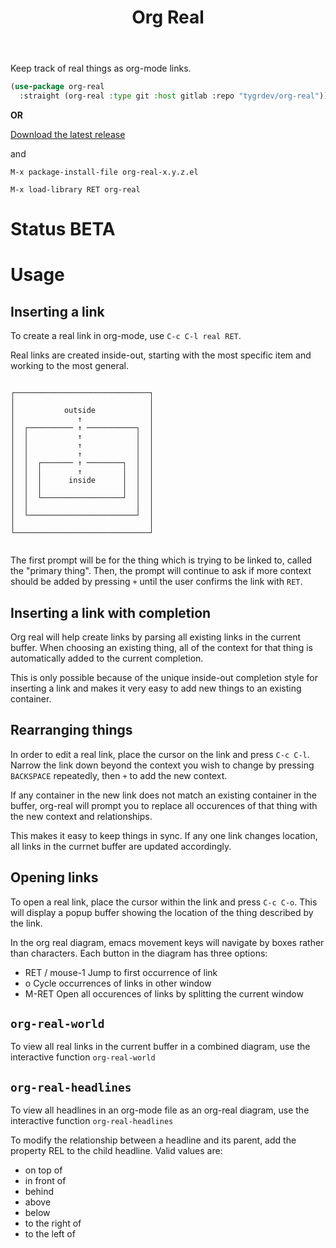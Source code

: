 #+TITLE: Org Real

Keep track of real things as org-mode links.

#+begin_src emacs-lisp
  (use-package org-real
    :straight (org-real :type git :host gitlab :repo "tygrdev/org-real"))
#+end_src

*OR*

[[https://gitlab.com/tygrdev/org-real/-/releases][Download the latest release]]

and

=M-x package-install-file org-real-x.y.z.el=

=M-x load-library RET org-real=

* Status *BETA*
* Usage
** Inserting a link
   To create a real link in org-mode, use =C-c C-l real RET=.

   Real links are created inside-out, starting with the most specific
   item and working to the most general.

   #+begin_example
  
       ┌──────────────────────────────┐
       │                              │
       │           outside            │
       │              ↑               │
       │  ┌────────── ↑ ───────────┐  │
       │  │           ↑            │  │
       │  │           ↑            │  │
       │  │           ↑            │  │
       │  │  ┌─────── ↑ ────────┐  │  │
       │  │  │        ↑         │  │  │
       │  │  │      inside      │  │  │
       │  │  │                  │  │  │
       │  │  └──────────────────┘  │  │
       │  │                        │  │
       │  └────────────────────────┘  │
       │                              │
       └──────────────────────────────┘

   #+end_example

   The first prompt will be for the thing which is trying to be linked
   to, called the "primary thing". Then, the prompt will continue to
   ask if more context should be added by pressing =+= until the user
   confirms the link with =RET=.

   [[file:demo/insert-link.gif]]

** Inserting a link with completion

   Org real will help create links by parsing all existing links in
   the current buffer. When choosing an existing thing, all of the
   context for that thing is automatically added to the current
   completion.

   This is only possible because of the unique inside-out completion
   style for inserting a link and makes it very easy to add new things
   to an existing container.

   [[file:demo/insert-link-with-completion.gif]]

** Rearranging things

   In order to edit a real link, place the cursor on the link and
   press =C-c C-l=. Narrow the link down beyond the context you wish
   to change by pressing =BACKSPACE= repeatedly, then =+= to add the
   new context.

   [[file:demo/edit-link.gif]]

   If any container in the new link does not match an existing
   container in the buffer, org-real will prompt you to replace all
   occurences of that thing with the new context and relationships.

   This makes it easy to keep things in sync. If any one link changes
   location, all links in the currnet buffer are updated accordingly.

   [[file:demo/edit-link-apply-changes.gif]]
   
** Opening links

   To open a real link, place the cursor within the link and press
   =C-c C-o=. This will display a popup buffer showing the location of
   the thing described by the link.

   [[file:demo/open-links.gif]]

   In the org real diagram, emacs movement keys will navigate by boxes
   rather than characters. Each button in the diagram has three
   options:

   - RET / mouse-1
     Jump to first occurrence of link
   - o
     Cycle occurrences of links in other window
   - M-RET
     Open all occurences of links by splitting the current window

** =org-real-world=
   
   To view all real links in the current buffer in a combined diagram,
   use the interactive function =org-real-world=

   [[file:demo/garage.svg]]
   
** =org-real-headlines=

   To view all headlines in an org-mode file as an org-real diagram,
   use the interactive function =org-real-headlines=

   [[file:demo/headlines.gif]]

   To modify the relationship between a headline and its parent, add
   the property REL to the child headline. Valid values are:
   - on top of
   - in front of
   - behind
   - above
   - below
   - to the right of
   - to the left of

   [[file:demo/headline-relationships.png]]


